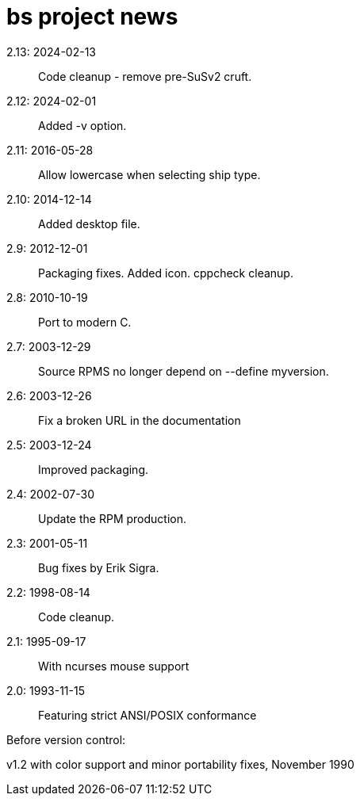 = bs project news =

2.13: 2024-02-13::
  Code cleanup - remove pre-SuSv2 cruft.

2.12: 2024-02-01::
  Added -v option.

2.11: 2016-05-28::
  Allow lowercase when selecting ship type.

2.10: 2014-12-14::
  Added desktop file.

2.9: 2012-12-01::
  Packaging fixes.  Added icon. cppcheck cleanup.

2.8: 2010-10-19::
  Port to modern C.

2.7: 2003-12-29::
  Source RPMS no longer depend on --define myversion.

2.6: 2003-12-26::
  Fix a broken URL in the documentation

2.5: 2003-12-24::
  Improved packaging.

2.4: 2002-07-30::
  Update the RPM production.

2.3: 2001-05-11::
  Bug fixes by Erik Sigra.

2.2: 1998-08-14::
  Code cleanup.

2.1: 1995-09-17::
  With ncurses mouse support

2.0: 1993-11-15::
  Featuring strict ANSI/POSIX conformance

Before version control:

v1.2 with color support and minor portability fixes, November 1990
 
